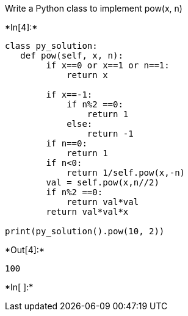 Write a Python class to implement pow(x, n)


+*In[4]:*+
[source, ipython3]
----
class py_solution:
   def pow(self, x, n):
        if x==0 or x==1 or n==1:
            return x 

        if x==-1:
            if n%2 ==0:
                return 1
            else:
                return -1
        if n==0:
            return 1
        if n<0:
            return 1/self.pow(x,-n)
        val = self.pow(x,n//2)
        if n%2 ==0:
            return val*val
        return val*val*x

print(py_solution().pow(10, 2))
----


+*Out[4]:*+
----
100
----


+*In[ ]:*+
[source, ipython3]
----

----

